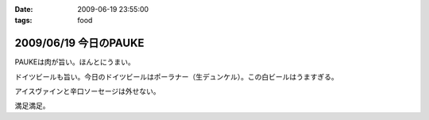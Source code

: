 :date: 2009-06-19 23:55:00
:tags: food

======================
2009/06/19 今日のPAUKE
======================

PAUKEは肉が旨い。ほんとにうまい。

ドイツビールも旨い。今日のドイツビールはポーラナー（生デュンケル）。この白ビールはうますぎる。

アイスヴァインと辛口ソーセージは外せない。

満足満足。


.. :extend type: text/html
.. :extend:



.. :comments:
.. :comment id: 2009-06-20.8026271720
.. :title: Re:今日のPAUKE
.. :author: jack
.. :date: 2009-06-20 12:00:03
.. :email: 
.. :url: 
.. :body:
.. アイスヴァインはうまいけど、1～2人だともてあますのが難点。
.. 
.. 
.. :comments:
.. :comment id: 2009-06-20.5898086695
.. :title: Re:今日のPAUKE
.. :author: bgnori
.. :date: 2009-06-20 23:19:50
.. :email: bgnori@gmail.com
.. :url: 
.. :body:
.. 次回のzope/ploneの夜の部でお願いします。
.. 
.. :comments:
.. :comment id: 2009-06-24.9411566191
.. :title: Re:今日のPAUKE
.. :author: しみずかわ
.. :date: 2009-06-24 13:15:41
.. :email: 
.. :url: 
.. :body:
.. > アイスヴァインはうまいけど、1～2人だともてあますのが難点。
.. 
.. 6人では一瞬で無くなりました...。一口しか...(;o;
.. 
.. > 次回のzope/ploneの夜の部でお願いします。
.. 
.. 高いのよ。あと、演奏中は会話が隣の人までしか届かないので、選択出来ないっす。
